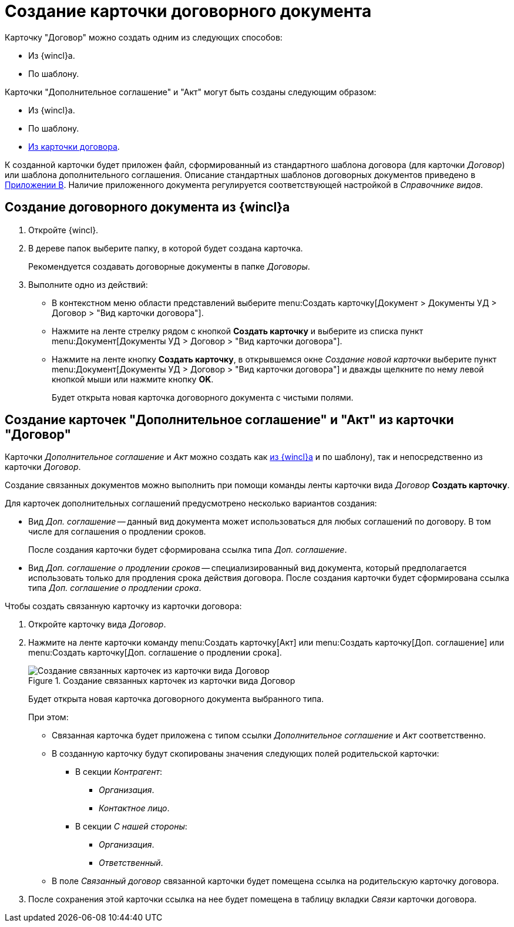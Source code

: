 = Создание карточки договорного документа

.Карточку "Договор" можно создать одним из следующих способов:
* Из {wincl}а.
* По шаблону.

.Карточки "Дополнительное соглашение" и "Акт" могут быть созданы следующим образом:
* Из {wincl}а.
* По шаблону.
* <<from-card,Из карточки договора>>.

К созданной карточки будет приложен файл, сформированный из стандартного шаблона договора (для карточки _Договор_) или шаблона дополнительного соглашения. Описание стандартных шаблонов договорных документов приведено в xref:templates.adoc[Приложении B]. Наличие приложенного документа регулируется соответствующей настройкой в _Справочнике видов_.

[#from-wincl]
== Создание договорного документа из {wincl}а

. Откройте {wincl}.
. В дереве папок выберите папку, в которой будет создана карточка.
+
Рекомендуется создавать договорные документы в папке _Договоры_.
+
. Выполните одно из действий:
+
* В контекстном меню области представлений выберите menu:Создать карточку[Документ > Документы УД > Договор > "Вид карточки договора"].
* Нажмите на ленте стрелку рядом с кнопкой *Создать карточку* и выберите из списка пункт menu:Документ[Документы УД > Договор > "Вид карточки договора"].
* Нажмите на ленте кнопку *Создать карточку*, в открывшемся окне _Создание новой карточки_ выберите пункт menu:Документ[Документы УД > Договор > "Вид карточки договора"] и дважды щелкните по нему левой кнопкой мыши или нажмите кнопку *OK*.
+
Будет открыта новая карточка договорного документа с чистыми полями.

[#from-card]
== Создание карточек "Дополнительное соглашение" и "Акт" из карточки "Договор"

Карточки _Дополнительное соглашение_ и _Акт_ можно создать как <<from-wincl,из {wincl}а>> и по шаблону), так и непосредственно из карточки _Договор_.

Создание связанных документов можно выполнить при помощи команды ленты карточки вида _Договор_ *Создать карточку*.

.Для карточек дополнительных соглашений предусмотрено несколько вариантов создания:
* Вид _Доп. соглашение_ -- данный вид документа может использоваться для любых соглашений по договору. В том числе для соглашения о продлении сроков.
+
После создания карточки будет сформирована ссылка типа _Доп. соглашение_.
+
* Вид _Доп. соглашение о продлении сроков_ -- специализированный вид документа, который предполагается использовать только для продления срока действия договора. После создания карточки будет сформирована ссылка типа _Доп. соглашение о продлении срока_.

.Чтобы создать связанную карточку из карточки договора:
. Откройте карточку вида _Договор_.
. Нажмите на ленте карточки команду menu:Создать карточку[Акт] или menu:Создать карточку[Доп. соглашение] или menu:Создать карточку[Доп. соглашение о продлении срока].
+
.Создание связанных карточек из карточки вида Договор
image::create-linked-card-from-doc.png[Создание связанных карточек из карточки вида Договор]
+
Будет открыта новая карточка договорного документа выбранного типа.
+
.При этом:
* Связанная карточка будет приложена с типом ссылки _Дополнительное соглашение_ и _Акт_ соответственно.
* В созданную карточку будут скопированы значения следующих полей родительской карточки:
** В секции _Контрагент_:
*** _Организация_.
*** _Контактное лицо_.
** В секции _С нашей стороны_:
*** _Организация_.
*** _Ответственный_.
* В поле _Связанный договор_ связанной карточки будет помещена ссылка на родительскую карточку договора.
+
. После сохранения этой карточки ссылка на нее будет помещена в таблицу вкладки _Связи_ карточки договора.
